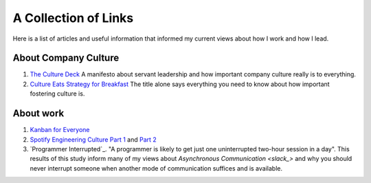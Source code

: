 A Collection of Links
=====================

Here is a list of articles and useful information that informed my current
views about how I work and how I lead.


About Company Culture
---------------------
1. `The Culture Deck`_ A manifesto about servant leadership and how important
   company culture really is to everything.

2. `Culture Eats Strategy for Breakfast`_ The title alone says everything you
   need to know about how important fostering culture is.


About work
----------
1. `Kanban for Everyone`_

2. `Spotify Engineering Culture Part 1 <sec_1_>`_ and `Part 2 <sec_2_>`_

3. `Programmer Interrupted`_. "A programmer is likely to get just one
   uninterrupted two-hour session in a day". This results of this study inform
   many of my views about `Asynchronous Communication <slack_>` and why you
   should never interrupt someone when another mode of communication suffices
   and is available.



.. _The culture Deck: https://theculturedeck.com/
.. _Culture Eats Strategy for Breakfast:
    https://techcrunch.com/2014/04/12/culture-eats-strategy-for-breakfast/
.. _Kanban for Everyone:
    https://medium.com/@pullnews/kanban-for-everyone-f72fd4c327f9
.. _sec_1:
.. _Spotify Engineering Culture Part 1:
    https://labs.spotify.com/2014/03/27/spotify-engineering-culture-part-1/
.. _sec_2:
.. _Spotify Engineering Culture Part 2:
    https://labs.spotify.com/2014/09/20/spotify-engineering-culture-part-2/
.. _slack: slack.rst

